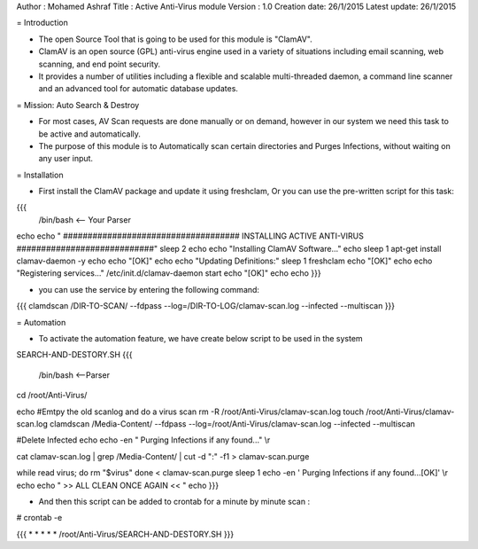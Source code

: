 Author       : Mohamed Ashraf
Title        : Active Anti-Virus module
Version      : 1.0
Creation date: 26/1/2015
Latest update: 26/1/2015

= Introduction

- The open Source Tool that is going to be used for this module is "ClamAV".

- ClamAV is an open source (GPL) anti-virus engine used in a variety of situations including email scanning, web scanning, and end point security. 

- It provides a number of utilities including a flexible and scalable multi-threaded daemon, a command line scanner and an advanced tool for automatic database updates.


= Mission: Auto Search & Destroy

- For most cases, AV Scan requests are done manually or on demand, however in our system we need this task to be active and automatically.

- The purpose of this module is to Automatically scan certain directories and Purges Infections, without waiting on any user input.


= Installation 

- First install the ClamAV package and update it using freshclam, Or you can use the pre-written script for this task:

{{{
 /bin/bash    <-- Your Parser

echo
echo " #################################### INSTALLING ACTIVE ANTI-VIRUS ############################"
sleep 2
echo
echo "Installing ClamAV Software..."
echo
sleep 1
apt-get install clamav-daemon -y
echo
echo "[OK]"
echo
echo "Updating Definitions:"
sleep 1
freshclam
echo "[OK]"
echo
echo "Registering services..."
/etc/init.d/clamav-daemon start
echo "[OK]"
echo
echo
}}}

- you can use the service by entering the following command:

{{{
clamdscan /DIR-TO-SCAN/ --fdpass --log=/DIR-TO-LOG/clamav-scan.log --infected --multiscan
}}}


= Automation 

- To activate the automation feature, we have create below script to be used in the system

SEARCH-AND-DESTORY.SH
{{{
 /bin/bash <--Parser


cd /root/Anti-Virus/

echo
#Emtpy the old scanlog and do a virus scan
rm -R /root/Anti-Virus/clamav-scan.log
touch /root/Anti-Virus/clamav-scan.log
clamdscan /Media-Content/ --fdpass --log=/root/Anti-Virus/clamav-scan.log --infected --multiscan

#Delete Infected
echo
echo -en " Purging Infections if any found..." \\r

cat clamav-scan.log | grep /Media-Content/ | cut -d ":" -f1 > clamav-scan.purge

while read virus; do
rm "$virus"
done < clamav-scan.purge
sleep 1
echo -en ' Purging Infections if any found...[OK]' \\r
echo
echo "     >> ALL CLEAN ONCE AGAIN << "
echo
}}}

- And then this script can be added to crontab for a minute by minute scan :

# crontab -e

{{{
* * * * * /root/Anti-Virus/SEARCH-AND-DESTORY.SH
}}}
